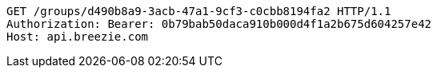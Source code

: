 [source,http,options="nowrap"]
----
GET /groups/d490b8a9-3acb-47a1-9cf3-c0cbb8194fa2 HTTP/1.1
Authorization: Bearer: 0b79bab50daca910b000d4f1a2b675d604257e42
Host: api.breezie.com

----